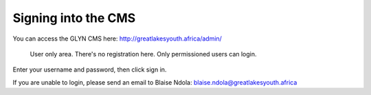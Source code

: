 Signing into the CMS
===================================

You can access the GLYN CMS here: http://greatlakesyouth.africa/admin/

.. figure:: _static/sign-in.png
    :alt: GLYN CMS Sign In Area

    User only area. There's no registration here. Only permissioned users can login. 

Enter your username and password, then click sign in.

If you are unable to login, please send an email to Blaise Ndola: blaise.ndola@greatlakesyouth.africa